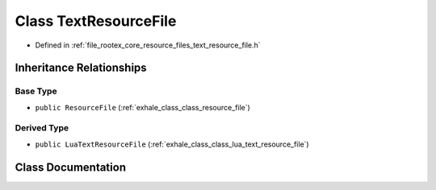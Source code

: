 .. _exhale_class_class_text_resource_file:

Class TextResourceFile
======================

- Defined in :ref:`file_rootex_core_resource_files_text_resource_file.h`


Inheritance Relationships
-------------------------

Base Type
*********

- ``public ResourceFile`` (:ref:`exhale_class_class_resource_file`)


Derived Type
************

- ``public LuaTextResourceFile`` (:ref:`exhale_class_class_lua_text_resource_file`)


Class Documentation
-------------------


.. doxygenclass:: TextResourceFile
   :members:
   :protected-members:
   :undoc-members: